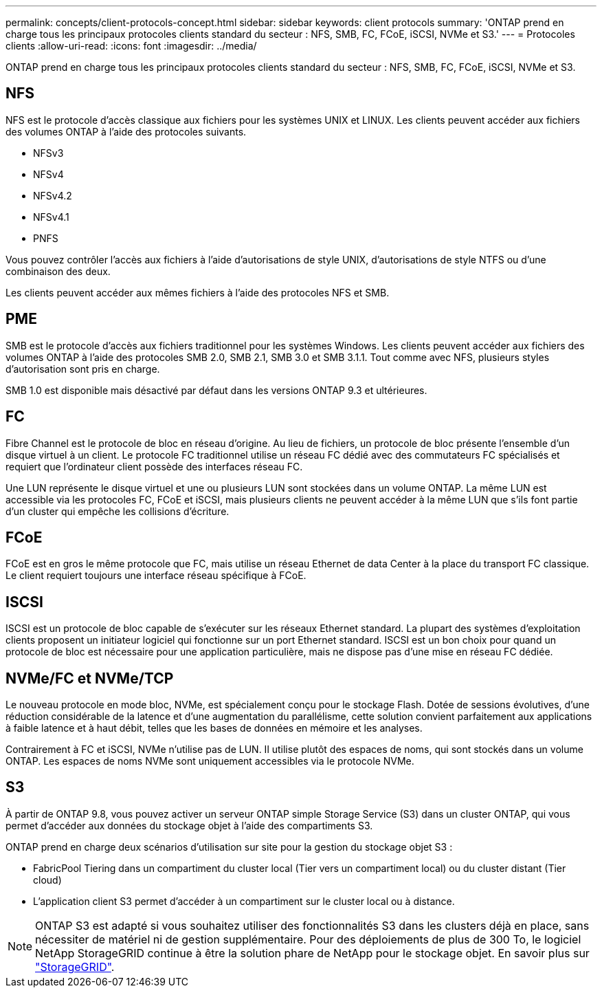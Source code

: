 ---
permalink: concepts/client-protocols-concept.html 
sidebar: sidebar 
keywords: client protocols 
summary: 'ONTAP prend en charge tous les principaux protocoles clients standard du secteur : NFS, SMB, FC, FCoE, iSCSI, NVMe et S3.' 
---
= Protocoles clients
:allow-uri-read: 
:icons: font
:imagesdir: ../media/


[role="lead"]
ONTAP prend en charge tous les principaux protocoles clients standard du secteur : NFS, SMB, FC, FCoE, iSCSI, NVMe et S3.



== NFS

NFS est le protocole d'accès classique aux fichiers pour les systèmes UNIX et LINUX. Les clients peuvent accéder aux fichiers des volumes ONTAP à l'aide des protocoles suivants.

* NFSv3
* NFSv4
* NFSv4.2
* NFSv4.1
* PNFS


Vous pouvez contrôler l'accès aux fichiers à l'aide d'autorisations de style UNIX, d'autorisations de style NTFS ou d'une combinaison des deux.

Les clients peuvent accéder aux mêmes fichiers à l'aide des protocoles NFS et SMB.



== PME

SMB est le protocole d'accès aux fichiers traditionnel pour les systèmes Windows. Les clients peuvent accéder aux fichiers des volumes ONTAP à l'aide des protocoles SMB 2.0, SMB 2.1, SMB 3.0 et SMB 3.1.1. Tout comme avec NFS, plusieurs styles d'autorisation sont pris en charge.

SMB 1.0 est disponible mais désactivé par défaut dans les versions ONTAP 9.3 et ultérieures.



== FC

Fibre Channel est le protocole de bloc en réseau d'origine. Au lieu de fichiers, un protocole de bloc présente l'ensemble d'un disque virtuel à un client. Le protocole FC traditionnel utilise un réseau FC dédié avec des commutateurs FC spécialisés et requiert que l'ordinateur client possède des interfaces réseau FC.

Une LUN représente le disque virtuel et une ou plusieurs LUN sont stockées dans un volume ONTAP. La même LUN est accessible via les protocoles FC, FCoE et iSCSI, mais plusieurs clients ne peuvent accéder à la même LUN que s'ils font partie d'un cluster qui empêche les collisions d'écriture.



== FCoE

FCoE est en gros le même protocole que FC, mais utilise un réseau Ethernet de data Center à la place du transport FC classique. Le client requiert toujours une interface réseau spécifique à FCoE.



== ISCSI

ISCSI est un protocole de bloc capable de s'exécuter sur les réseaux Ethernet standard. La plupart des systèmes d'exploitation clients proposent un initiateur logiciel qui fonctionne sur un port Ethernet standard. ISCSI est un bon choix pour quand un protocole de bloc est nécessaire pour une application particulière, mais ne dispose pas d'une mise en réseau FC dédiée.



== NVMe/FC et NVMe/TCP

Le nouveau protocole en mode bloc, NVMe, est spécialement conçu pour le stockage Flash. Dotée de sessions évolutives, d'une réduction considérable de la latence et d'une augmentation du parallélisme, cette solution convient parfaitement aux applications à faible latence et à haut débit, telles que les bases de données en mémoire et les analyses.

Contrairement à FC et iSCSI, NVMe n'utilise pas de LUN. Il utilise plutôt des espaces de noms, qui sont stockés dans un volume ONTAP. Les espaces de noms NVMe sont uniquement accessibles via le protocole NVMe.



== S3

À partir de ONTAP 9.8, vous pouvez activer un serveur ONTAP simple Storage Service (S3) dans un cluster ONTAP, qui vous permet d'accéder aux données du stockage objet à l'aide des compartiments S3.

ONTAP prend en charge deux scénarios d'utilisation sur site pour la gestion du stockage objet S3 :

* FabricPool Tiering dans un compartiment du cluster local (Tier vers un compartiment local) ou du cluster distant (Tier cloud)
* L'application client S3 permet d'accéder à un compartiment sur le cluster local ou à distance.


[NOTE]
====
ONTAP S3 est adapté si vous souhaitez utiliser des fonctionnalités S3 dans les clusters déjà en place, sans nécessiter de matériel ni de gestion supplémentaire. Pour des déploiements de plus de 300 To, le logiciel NetApp StorageGRID continue à être la solution phare de NetApp pour le stockage objet. En savoir plus sur https://docs.netapp.com/us-en/storagegrid-family/["StorageGRID"^].

====